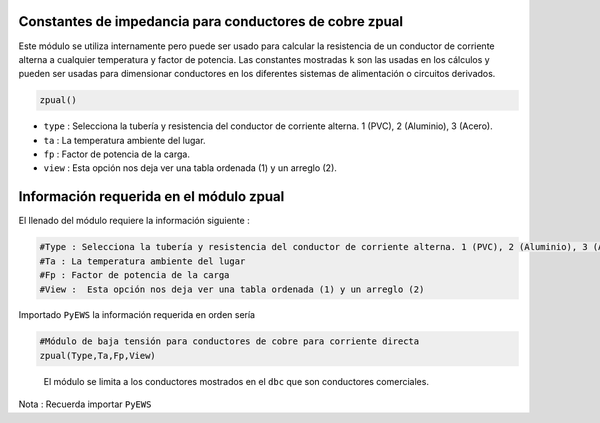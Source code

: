 |image1| |image2| |image3| |image4| |image5|\ |image6|

Constantes de impedancia para conductores de cobre zpual
========================================================

Este módulo se utiliza internamente pero puede ser usado para calcular
la resistencia de un conductor de corriente alterna a cualquier
temperatura y factor de potencia. Las constantes mostradas ``k`` son las
usadas en los cálculos y pueden ser usadas para dimensionar conductores
en los diferentes sistemas de alimentación o circuitos derivados.

.. code:: python

   zpual()

-  ``type`` : Selecciona la tubería y resistencia del conductor de
   corriente alterna. 1 (PVC), 2 (Aluminio), 3 (Acero).

-  ``ta`` : La temperatura ambiente del lugar.

-  ``fp`` : Factor de potencia de la carga.

-  ``view`` : Esta opción nos deja ver una tabla ordenada (1) y un
   arreglo (2).

Información requerida en el módulo zpual
========================================

El llenado del módulo requiere la información siguiente :

.. code:: tex

   #Type : Selecciona la tubería y resistencia del conductor de corriente alterna. 1 (PVC), 2 (Aluminio), 3 (Acero)
   #Ta : La temperatura ambiente del lugar
   #Fp : Factor de potencia de la carga
   #View :  Esta opción nos deja ver una tabla ordenada (1) y un arreglo (2)

Importado ``PyEWS`` la información requerida en orden sería

.. code:: python

   #Módulo de baja tensión para conductores de cobre para corriente directa
   zpual(Type,Ta,Fp,View)

..

   El módulo se limita a los conductores mostrados en el ``dbc`` que son
   conductores comerciales.

Nota : Recuerda importar ``PyEWS``

.. |image1| image:: https://badge.fury.io/py/ElectricalWireSizes.svg
   :target: https://badge.fury.io/py/ElectricalWireSizes
.. |image2| image:: https://static.pepy.tech/personalized-badge/electricalwiresizes?period=total&units=none&left_color=grey&right_color=blue&left_text=Downloads
   :target: https://pepy.tech/project/electricalwiresizes
.. |image3| image:: https://pepy.tech/badge/electricalwiresizes/month
   :target: https://pepy.tech/project/electricalwiresizes
.. |image4| image:: https://img.shields.io/badge/python-3 | 3.5 | 3.6 | 3.7 | 3.8 | 3.9 | 3.10-blue
   :target: https://pypi.org/project/ElectricalWireSizes/
.. |image5| image:: https://api.codeclimate.com/v1/badges/27c48038801ee954796d/maintainability
   :target: https://codeclimate.com/github/jacometoss/PyEWS/maintainability
.. |image6| image:: https://app.codacy.com/project/badge/Grade/8d8575adf7e149999e6bc84c657fc94e
   :target: https://www.codacy.com/gh/jacometoss/PyEWS/dashboard?utm_source=github.com&amp;utm_medium=referral&amp;utm_content=jacometoss/PyEWS&amp;utm_campaign=Badge_Grade
